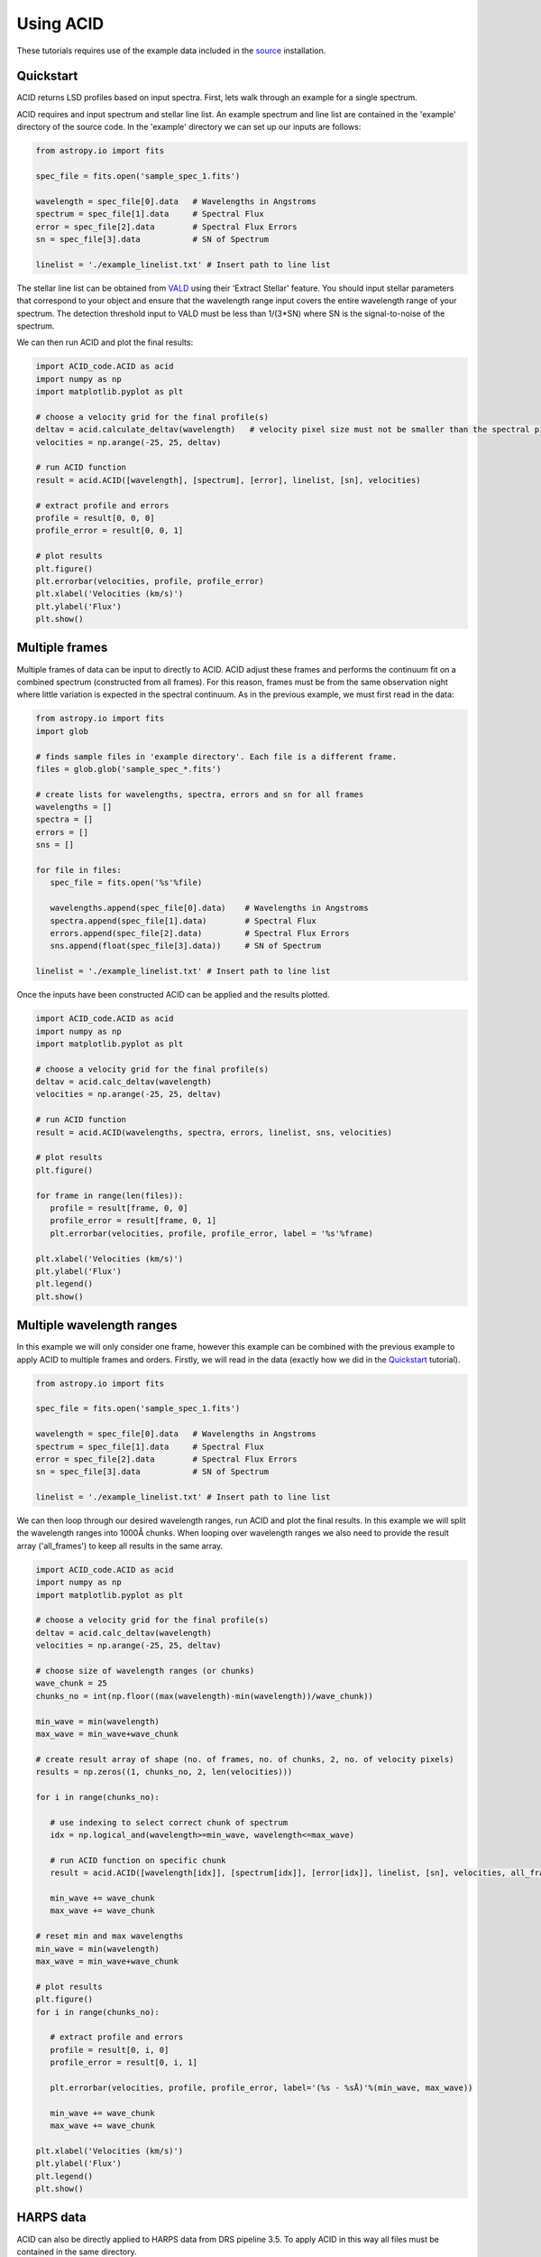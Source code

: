 .. _using_acid:

Using ACID
-----------

These tutorials requires use of the example data included in the source_ installation.

.. _source: file:///Users/lucydolan/Documents/GitHub/ACID/docs/_build/html/installation.html#installing-from-the-source 

Quickstart
=============

ACID returns LSD profiles based on input spectra. First, lets walk through an example for a single spectrum. 

ACID requires and input spectrum and stellar line list. An example spectrum and line list are contained in the 'example' directory of the source code.
In the 'example' directory we can set up our inputs are follows:

.. code-block:: python

   from astropy.io import fits

   spec_file = fits.open('sample_spec_1.fits')

   wavelength = spec_file[0].data   # Wavelengths in Angstroms
   spectrum = spec_file[1].data     # Spectral Flux
   error = spec_file[2].data        # Spectral Flux Errors
   sn = spec_file[3].data           # SN of Spectrum

   linelist = './example_linelist.txt' # Insert path to line list

The stellar line list can be obtained from VALD_ using their 'Extract Stellar' feature. You should input stellar parameters that correspond to your object and ensure that the wavelength range input covers the entire wavelength range of your spectrum. 
The detection threshold input to VALD must be less than 1/(3*SN) where SN is the signal-to-noise of the spectrum.

.. _VALD: http://vald.astro.uu.se/ 

We can then run ACID and plot the final results:

.. code-block:: python

   import ACID_code.ACID as acid
   import numpy as np
   import matplotlib.pyplot as plt

   # choose a velocity grid for the final profile(s)
   deltav = acid.calculate_deltav(wavelength)   # velocity pixel size must not be smaller than the spectral pixel size - can use calculate_deltav function if unsure what this would be.
   velocities = np.arange(-25, 25, deltav)  

   # run ACID function
   result = acid.ACID([wavelength], [spectrum], [error], linelist, [sn], velocities)
   
   # extract profile and errors
   profile = result[0, 0, 0]
   profile_error = result[0, 0, 1]

   # plot results
   plt.figure()
   plt.errorbar(velocities, profile, profile_error)
   plt.xlabel('Velocities (km/s)')
   plt.ylabel('Flux')
   plt.show()

Multiple frames
=============================

Multiple frames of data can be input to directly to ACID. ACID adjust these frames and performs the continuum fit on a combined spectrum (constructed from all frames).
For this reason, frames must be from the same observation night where little variation is expected in the spectral continuum.
As in the previous example, we must first read in the data:

.. code-block:: python

   from astropy.io import fits
   import glob

   # finds sample files in 'example directory'. Each file is a different frame.
   files = glob.glob('sample_spec_*.fits')  
   
   # create lists for wavelengths, spectra, errors and sn for all frames
   wavelengths = []
   spectra = []
   errors = []
   sns = []

   for file in files:
      spec_file = fits.open('%s'%file)

      wavelengths.append(spec_file[0].data)    # Wavelengths in Angstroms
      spectra.append(spec_file[1].data)        # Spectral Flux
      errors.append(spec_file[2].data)         # Spectral Flux Errors
      sns.append(float(spec_file[3].data))     # SN of Spectrum

   linelist = './example_linelist.txt' # Insert path to line list

Once the inputs have been constructed ACID can be applied and the results plotted. 

.. code-block:: python

   import ACID_code.ACID as acid
   import numpy as np
   import matplotlib.pyplot as plt

   # choose a velocity grid for the final profile(s)
   deltav = acid.calc_deltav(wavelength)  
   velocities = np.arange(-25, 25, deltav)  

   # run ACID function
   result = acid.ACID(wavelengths, spectra, errors, linelist, sns, velocities)
   
   # plot results
   plt.figure()

   for frame in range(len(files)):
      profile = result[frame, 0, 0]
      profile_error = result[frame, 0, 1]
      plt.errorbar(velocities, profile, profile_error, label = '%s'%frame)

   plt.xlabel('Velocities (km/s)')
   plt.ylabel('Flux')
   plt.legend()
   plt.show()
 

Multiple wavelength ranges
=========================================

In this example we will only consider one frame, however this example can be combined with the previous example to apply ACID to multiple frames and orders.
Firstly, we will read in the data (exactly how we did in the Quickstart_ tutorial).

.. _Quickstart: file:///Users/lucydolan/Documents/GitHub/ACID/docs/_build/html/using_ACID.html#quickstart 

.. code-block:: python

   from astropy.io import fits

   spec_file = fits.open('sample_spec_1.fits')

   wavelength = spec_file[0].data   # Wavelengths in Angstroms
   spectrum = spec_file[1].data     # Spectral Flux
   error = spec_file[2].data        # Spectral Flux Errors
   sn = spec_file[3].data           # SN of Spectrum

   linelist = './example_linelist.txt' # Insert path to line list

We can then loop through our desired wavelength ranges, run ACID and plot the final results. In this example we will split the wavelength ranges into 1000Å chunks.
When looping over wavelength ranges we also need to provide the result array ('all_frames') to keep all results in the same array.

.. code-block:: python

   import ACID_code.ACID as acid
   import numpy as np
   import matplotlib.pyplot as plt

   # choose a velocity grid for the final profile(s)
   deltav = acid.calc_deltav(wavelength)  
   velocities = np.arange(-25, 25, deltav)

   # choose size of wavelength ranges (or chunks)
   wave_chunk = 25
   chunks_no = int(np.floor((max(wavelength)-min(wavelength))/wave_chunk))

   min_wave = min(wavelength)
   max_wave = min_wave+wave_chunk
   
   # create result array of shape (no. of frames, no. of chunks, 2, no. of velocity pixels)
   results = np.zeros((1, chunks_no, 2, len(velocities)))
   
   for i in range(chunks_no):

      # use indexing to select correct chunk of spectrum
      idx = np.logical_and(wavelength>=min_wave, wavelength<=max_wave)

      # run ACID function on specific chunk
      result = acid.ACID([wavelength[idx]], [spectrum[idx]], [error[idx]], linelist, [sn], velocities, all_frames=result, order=i)

      min_wave += wave_chunk
      max_wave += wave_chunk

   # reset min and max wavelengths
   min_wave = min(wavelength)
   max_wave = min_wave+wave_chunk

   # plot results
   plt.figure()
   for i in range(chunks_no): 

      # extract profile and errors
      profile = result[0, i, 0]
      profile_error = result[0, i, 1]

      plt.errorbar(velocities, profile, profile_error, label='(%s - %sÅ)'%(min_wave, max_wave))

      min_wave += wave_chunk
      max_wave += wave_chunk

   plt.xlabel('Velocities (km/s)')
   plt.ylabel('Flux')
   plt.legend()
   plt.show()

HARPS data
============

ACID can also be directly applied to HARPS data from DRS pipeline 3.5. To apply ACID in this way all files must be contained in the same directory.

If applying to 's1d' files, the corresponding 'e2ds' files must also be contained in this directory. 

If applying to 'e2ds' files, the corresponding blaze files must be present in this directory as indicated in the FITS header of the e2ds file.

This application only requires a filelist of the HARPS FITS files, a line list that covers the entire wavelength range and a chosen velocity range.
For 'e2ds' spectra the resolution of the profiles are optimized when the velocity pixel size is equal to the spectral resolution, i.e. 0.82 km/s.

.. code-block:: python

   import glob
   import numpy as np

   file_type = 'e2ds'
   filelist = glob.glob('/path/to/files/**%s**.fits')%file_type   # returns list of HARPS fits files
   linelist = '/path/to/files/example_linelist.txt'                            # Insert path to line list

   # choose a velocity grid for the final profile(s)
   deltav = 0.82     # velocity pixel size for HARPS e2ds data from DRS pipeline 3.5
   velocities = np.arange(-25, 25, deltav)  

These inputs can be input into the HARPS function of ACID (ACID_HARPS):

.. code-block:: python

   import ACID_code.ACID as acid

   # run ACID function
   BJDs, profiles, errors = acid.ACID_HARPS(filelist, linelist, velocities)

ACID computes and returns the Barycentric Julian Date, average profile and errors for each frame. The average profile is computed using a weighted mean across all orders.
